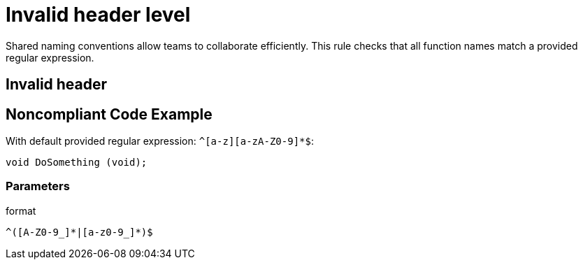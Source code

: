 = Invalid header level

Shared naming conventions allow teams to collaborate efficiently. This rule checks that all function names match a provided regular expression.

== Invalid header

== Noncompliant Code Example

With default provided regular expression: ``++^[a-z][a-zA-Z0-9]*$++``:

[source, java]
----
void DoSomething (void);
----

=== Parameters

.format
****
----
^([A-Z0-9_]*|[a-z0-9_]*)$
----
****
